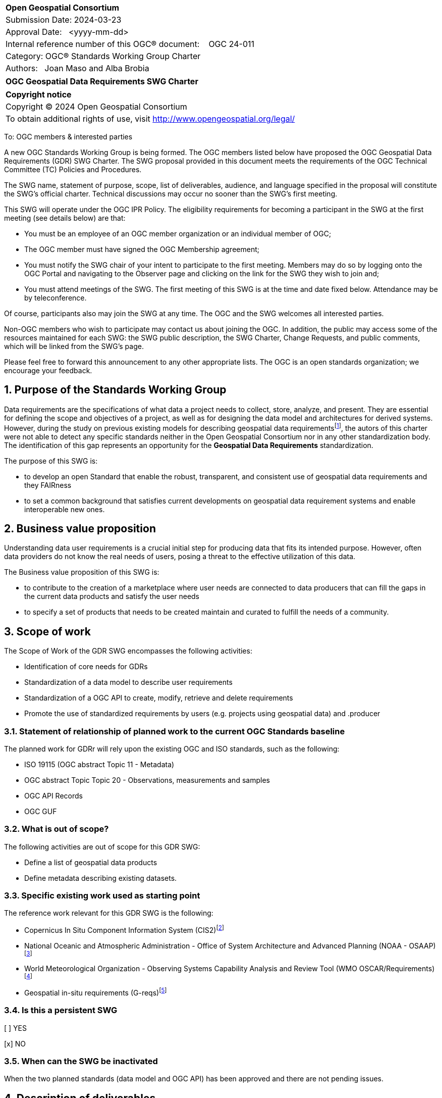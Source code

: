 :Title: OGC Geospatial Data Requirements SWG Charter
:titletext: {Title}
:doctype: book
:encoding: utf-8
:lang: en
:toc:
:toc-placement!:
:toclevels: 4
:numbered:
:sectanchors:
:source-highlighter: pygments

<<<
[cols = ">",frame = "none",grid = "none"]
|===
|{set:cellbgcolor:#FFFFFF}
|[big]*Open Geospatial Consortium*
|Submission Date: 2024-03-23
|Approval Date:   <yyyy-mm-dd>
|Internal reference number of this OGC(R) document:    OGC 24-011
|Category: OGC(R) Standards Working Group Charter
|Authors:   Joan Maso and Alba Brobia
|===

[cols = "^", frame = "none"]
|===
|[big]*{titletext}*
|===

[cols = "^", frame = "none", grid = "none"]
|===
|*Copyright notice*
|Copyright (C) 2024 Open Geospatial Consortium
|To obtain additional rights of use, visit http://www.opengeospatial.org/legal/
|===

<<<

////
Version of 2018-12-12
Some Instructions
This document is the template to be used for proposing the formation of a new Standards Working Group (SWG).

The first step is to complete the SWG Charter for the proposed new SWG.

The next step is to email the draft SWG charter to the Technical Committee Chair (TCC).  The TCC will review the draft charter and make any necessary comments and provide guidance.

Finally, once the Charter is ready, the SWG charter will be posted to the OGC Pending Documents and the vote process in the Technical Committee Policies and Procedures will start.

Any questions, please contact OGC staff.
////

To: OGC members & interested parties

A new OGC Standards Working Group is being formed. The OGC members listed below have proposed the OGC Geospatial Data Requirements (GDR) SWG Charter. The SWG proposal provided in this document meets the requirements of the OGC Technical Committee (TC) Policies and Procedures.

The SWG name, statement of purpose, scope, list of deliverables, audience, and language specified in the proposal will constitute the SWG's official charter. Technical discussions may occur no sooner than the SWG's first meeting.

This SWG will operate under the OGC IPR Policy. The eligibility requirements for becoming a participant in the SWG at the first meeting (see details below) are that:

* You must be an employee of an OGC member organization or an individual
member of OGC;

* The OGC member must have signed the OGC Membership agreement;

* You must notify the SWG chair of your intent to participate to the first meeting. Members may do so by logging onto the OGC Portal and navigating to the Observer page and clicking on the link for the SWG they wish to join and;

* You must attend meetings of the SWG. The first meeting of this SWG is at the time and date fixed below. Attendance may be by teleconference.

Of course, participants also may join the SWG at any time. The OGC and the SWG welcomes all interested parties.

Non-OGC members who wish to participate may contact us about joining the OGC. In addition, the public may access some of the resources maintained for each SWG: the SWG public description, the SWG Charter, Change Requests, and public comments, which will be linked from the SWG’s page.

Please feel free to forward this announcement to any other appropriate lists. The OGC is an open standards organization; we encourage your feedback.

== Purpose of the Standards Working Group

Data requirements are the specifications of what data a project needs to collect, store, analyze, and present. They are essential for defining the scope and objectives of a project, as well as for designing the data model and architectures for derived systems. However, during the study on previous existing models for describing geospatial data requirementsfootnote:[https://doi.org/10.3390/rs15061589], the autors of this charter were not able to detect any specific standards neither in the Open Geospatial Consortium nor in any other standardization body. The identification of this gap represents an opportunity for the **Geospatial Data Requirements** standardization.

The purpose of this SWG is:

* to develop an open Standard that enable the robust, transparent, and consistent use of geospatial data requirements and they FAIRness

* to set a common background that satisfies current developments on geospatial data requirement systems and enable interoperable new ones.

== Business value proposition

Understanding data user requirements is a crucial initial step for producing data that fits its intended purpose. However, often data providers do not know the real needs of users, posing a threat to the effective utilization of this data. 

The Business value proposition of this SWG is:

* to contribute to the creation of a marketplace where user needs are connected to data producers that can fill the gaps in the current data products and satisfy the user needs

* to specify a set of products that needs to be created maintain and curated to fulfill the needs of a community.

== Scope of work

////
This section describes the scope of work (SOW) for the work of the SWG. There are typically at least three (3) cases that justify the formation of a SWG: A group of members decide to develop a new OGC candidate Standard from scratch, there is a draft submission being discussed by OGC members, or there are outstanding Change Requests for an existing OGC Standard and a revision is required.

The following describes the characteristics of a SOW for each of these cases.

For a SWG focused on defining and documenting a new OGC candidate Standard from “scratch,” the SOW SHALL include a statement of the requirements and use cases for the candidate Standard being developed. The SOW SHALL also include a justification statement for developing a new candidate OGC Standard. The SOW SHALL also describe how the new candidate Standard is related to the existing OGC Standards baseline and the OGC Reference Model. The final deliverable of a “from scratch” focused SWG SHALL be a candidate Standard ready for submission using the OGC standards process.

For a SWG focused on processing a draft submission such as a specification developed outside the OGC and submitted into the OGC for consideration, the SOW would include evaluation of the submission in terms of the relationship to the existing OGC Standards baseline (see section below). The final deliverable of such a SWG SHALL be a candidate Standard for consideration by the membership for adoption.

For a SWG focused on revisions to an existing adopted Standard, the SOW should include a statement that the SWG will collect all outstanding Change Request Proposals (CRPs), evaluate each of the proposals, and make edits to the Standard based on CRPs and related decisions of the SWG membership. The SWG, at their discretion, may also ask the membership for any additional change requests that have not been previous submitted. Again, the final deliverable of a revision focused SWG SHALL be a revision of the candidate Standard for consideration by the membership for adoption.

In all cases, the SWG Charter shall provide a basic timeline plan for their activities.
////

The Scope of Work of the GDR SWG encompasses the following activities:

* Identification of core needs for GDRs

* Standardization of a data model to describe user requirements

* Standardization of a OGC API to create, modify, retrieve and delete requirements

* Promote the use of standardized requirements by users (e.g. projects using geospatial data) and .producer


=== Statement of relationship of planned work to the current OGC Standards baseline

The planned work for GDRr will rely upon the existing OGC and ISO standards, such as the following:

* ISO 19115 (OGC abstract Topic 11 - Metadata)

* OGC abstract Topic Topic 20 - Observations, measurements and samples

* OGC API Records

* OGC GUF

////
This section describes the relationship of the proposed standards activity to the existing Standards baseline. For the 3 cases:
If defining a new Standard, a statement of the relationship to the existing Standards baseline including statements related to overlap (if any) with existing OGC Standards functionality, harmonization issues, and so forth.

If processing change requests and performing a revision to an existing Standard, a simple statement to this effect shall be made.

If processing a draft submission of a specification developed outside the OGC process, a clear statement of the relationship to the existing Standards baseline including statements related to overlap (if any) with existing OGC Standards functionality, harmonization issues, and so forth. This information is provided to allow a focus of the discussion on criteria for considering any new solution that may be incompatible with older ones, overlaps existing functionality in the current baseline, and criteria for either deprecating older solutions, or simultaneously endorsing more than one option.
////

=== What is out of scope?
The following activities are out of scope for this GDR SWG:

* Define a list of geospatial data products
* Define metadata describing existing datasets.

////
A short description of any activities that will be out of scope for the SWG. For example, a SWG may limit consideration of CRPs after a specified date or milestone.
////

=== Specific existing work used as starting point
The reference work relevant for this GDR SWG is the following:

* Copernicus In Situ Component Information System (CIS2)footnote:[https://cis2.eea.europa.eu/about]
* National Oceanic and Atmospheric Administration - Office of System Architecture and Advanced Planning (NOAA - OSAAP)footnote:[https://www.nesdis.noaa.gov/node/11226]
* World Meteorological Organization - Observing Systems Capability Analysis and Review Tool (WMO OSCAR/Requirements)footnote:[https://space.oscar.wmo.int/observingrequirements]
* Geospatial in-situ requirements (G-reqs)footnote:[https://doi.org/10.3390/rs15061589]

////
This section provides reference information relevant to the work of the SWG. For example, a document reference for a draft submission or a list of CRPs for a SWG focused on revision to an adopted specification.
////

=== Is this a persistent SWG

[ ] YES

[x] NO

=== When can the SWG be inactivated

When the two planned standards (data model and OGC API) has been approved and there are not pending issues.

////
If this is not a persistent SWG, please define the criteria for determining when the SWG can be inactivated and the project archived. Please note that completion and archiving ensures that all files, wikis, emails, and so forth are archived and available for future viewing and use.
////

== Description of deliverables

////
This section describes what the deliverables will be for this SWG activity. Deliverables could be a revision to an existing Standard, including revisions to schemas. A deliverable could also be a best practices document.

This section also includes a preliminary schedule of activities. For example, an RFC focused SWG schedule would provide a plan and schedule that includes the start date, target date for release of the candidate Standard for public review, date for consolidation of comments, date for edits to document based on comments, and a final target date for making a recommendation to the Membership. This information will be made public and will also be used as input to a RoadMap for the document. Therefore, the more detail the better.
////

=== Initial deliverables
The following deliverables will be included in the initial results of the GDR SWG:

* provision of common standard data model for Geospatial Data Requirements
* make the Geospatial Data Requirements interoperable by means of the new OGC APIs.
////
Describe the initial Standard(s) to be developed by the SWG.
////

=== Additional SWG tasks

////
Describe each additional Standard to be developed by the SWG as an additional task after the deliverables from the initial charter have been completed. This section is blank in a new charter, then is populated with each task approval request per the OGC TC Policies and Procedures.
////

== IPR Policy for this SWG

[x] RAND-Royalty Free

[ ] RAND for fee

== Anticipated audience / participants

Group on Earth Observations (GEO), EuroGEO, data iniciatives, Earth Observation networks, Research infrastructures, data provider (including cartographic institutes, public organizations and private companies), research and innovation projects requiring geospatial data.

////
Description of the target participants in this SWG. For example, if the SWG were focused on a candidate spatial query language standard: Those involved in the design, development, implementation, or use of elements listed above in "Scope of the Work".  This includes search service providers, prospective users of search services exposed as XML, information architects and bibliographic, metadata, and content provider.

This is not meant as a limiting statement but instead is intended to provide guidance to interested potential participants as to whether they wish to participate in this SWG.
////

== Domain Working Group endorsement

Metadata and Cataloguing DWG (MetaCat.DWG)

////
The SWG will list all Domain Working Groups (DWGs) in which the SWG formation was discussed and/or chartered. If a DWG has specifically endorsed the formation of the SWG, then a statement of endorsement should be included.
////

== Other informative information about the work of this SWG

=== Collaboration

The SWG is using GitHub (XXX) as the collaboration environment for management of Standard document and related content

////
Describe the work environment of the SWG, including the use of GitHub or GitLab.
////

=== Similar or applicable standards work (OGC and elsewhere)

No international standards about the topic were detected.
////
The following Standards and projects may be relevant to the SWG's planned work, although none currently provide the functionality anticipated by this committee's deliverables:

OASIS BPEL
IETF HTTP

The SWG intends to seek and if possible maintain liaison with each of the organizations maintaining the above works.
////

=== Details of first meeting

Next Members Meeting or telephone conference call before.

////
Example:
The first meeting of the SWG will be held by telephone conference call at 10AM EDT on 1 October 2007. Call-in information will be provided to the SWG's e-mail list and on the portal calendar in advance of the meeting.
////

=== Projected on-going meeting schedule
The GRI SWG will progress its work through:

* Regular online meetings; and

* Organization of SWG sessions at the OGC Member Meetings.
////
Example:
The work of the SWG will be carried out primarily by email and conference calls, possibly every two weeks, with face-to-face meetings perhaps at each of the OGC TC meetings.
////

=== Supporters of this Charter

The following people support this proposal and are committed to the Charter and projected meeting schedule. These members are known as SWG Founding or Charter members. The charter members agree to the SoW and IPR terms as defined in this charter. The charter members have voting rights beginning the day the SWG is officially formed. Charter Members are shown on the public SWG page. Extend the table as necessary.

|===
|Name |Organization
| | NOAA
| | EEA
|José Miguel | Copernicus In Situ component
| | GEO
| | CREAF
|===

=== Conveners
TBD
////
Name of individual(s) who started the SWG process. Could be the lead for an RFC submission, an OGC staff person, or an individual who believes it is time for a revision to an adopted Standard.
////

== References

////
Optional list of references.
////
